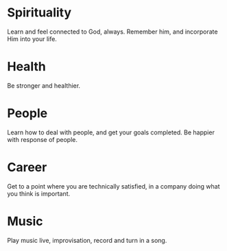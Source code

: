 

* Spirituality
  Learn and feel connected to God, always. Remember him, and
  incorporate Him into your life.

* Health 
  Be stronger and healthier. 

* People
  Learn how to deal with people, and get your goals completed. Be
  happier with response of people.
  
* Career
  Get to a point where you are technically satisfied, in a company
  doing what you think is important.

* Music 
  Play music live, improvisation, record and turn in a song. 
